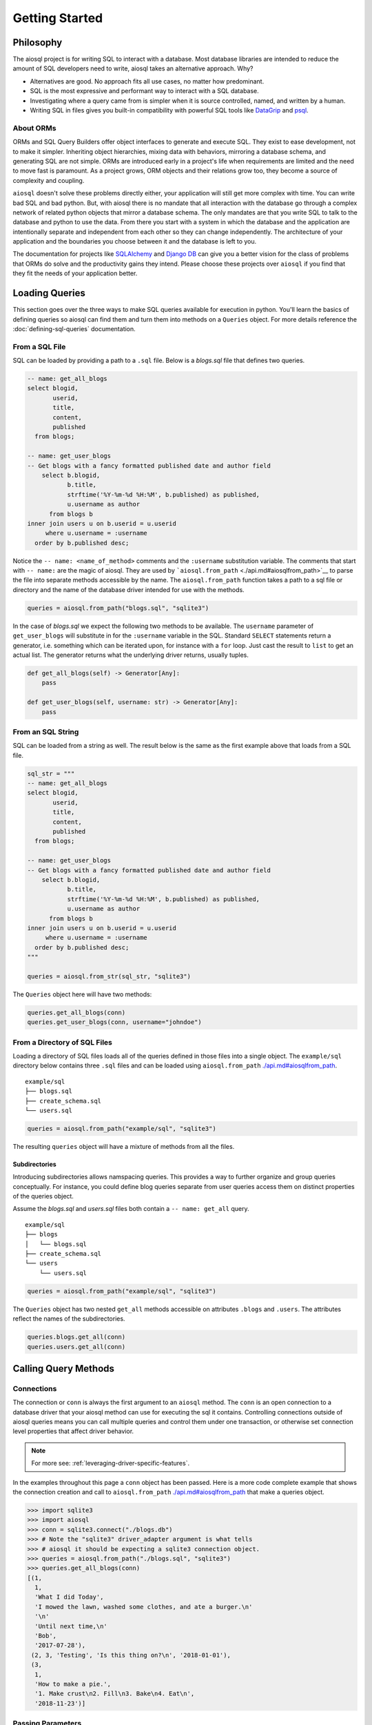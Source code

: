 Getting Started
===============

Philosophy
----------

The aiosql project is for writing SQL to interact with a database.
Most database libraries are intended to reduce the amount of SQL developers need to write,
aiosql takes an alternative approach.
Why?

-  Alternatives are good. No approach fits all use cases, no matter how predominant.
-  SQL is the most expressive and performant way to interact with a SQL database.
-  Investigating where a query came from is simpler when it is source controlled, named, and written by a human.
-  Writing SQL in files gives you built-in compatibility with powerful SQL tools like `DataGrip <https://www.jetbrains.com/datagrip/>`__ and `psql <https://www.postgresql.org/docs/12/app-psql.html>`__.

About ORMs
~~~~~~~~~~

ORMs and SQL Query Builders offer object interfaces to generate and execute SQL.
They exist to ease development, not to make it simpler.
Inheriting object hierarchies, mixing data with behaviors, mirroring a database schema, and generating SQL are not simple.
ORMs are introduced early in a project's life when requirements are limited and the need to move fast is paramount.
As a project grows, ORM objects and their relations grow too, they become a source of complexity and coupling.

``aiosql`` doesn't solve these problems directly either, your application will still get more complex with time.
You can write bad SQL and bad python.
But, with aiosql there is no mandate that all interaction with the database go
through a complex network of related python objects that mirror a database schema.
The only mandates are that you write SQL to talk to the database and python to use the data.
From there you start with a system in which the database and the application are intentionally
separate and independent from each other so they can change independently.
The architecture of your application and the boundaries you choose between it and the database is left to you.

The documentation for projects like `SQLAlchemy <https://www.sqlalchemy.org/>`__ and
`Django DB <https://www.djangoproject.com/>`__ can give you a better vision
for the class of problems that ORMs do solve and the productivity gains they intend.
Please choose these projects over ``aiosql`` if you find that they fit the needs of your application better.

Loading Queries
---------------

This section goes over the three ways to make SQL queries available for execution in python.
You'll learn the basics of defining queries so aiosql can find them and turn them into methods
on a ``Queries`` object.
For more details reference the :doc:`defining-sql-queries` documentation.

From a SQL File
~~~~~~~~~~~~~~~

SQL can be loaded by providing a path to a ``.sql`` file.
Below is a *blogs.sql* file that defines two queries.

.. code:: sql

    -- name: get_all_blogs
    select blogid,
           userid,
           title,
           content,
           published
      from blogs;

    -- name: get_user_blogs
    -- Get blogs with a fancy formatted published date and author field
        select b.blogid,
               b.title,
               strftime('%Y-%m-%d %H:%M', b.published) as published,
               u.username as author
          from blogs b
    inner join users u on b.userid = u.userid
         where u.username = :username
      order by b.published desc;

Notice the ``-- name: <name_of_method>`` comments and the ``:username`` substitution variable.
The comments that start with ``-- name:`` are the magic of aiosql.
They are used by ```aiosql.from_path`` <./api.md#aiosqlfrom_path>`__ to parse the file
into separate methods accessible by the name.
The ``aiosql.from_path`` function takes a path to a sql file or directory
and the name of the database driver intended for use with the methods.

.. code:: python

    queries = aiosql.from_path("blogs.sql", "sqlite3")

In the case of *blogs.sql* we expect the following two methods to be available.
The ``username`` parameter of ``get_user_blogs`` will substitute in for the ``:username`` variable in the SQL.
Standard ``SELECT`` statements return a generator, i.e. something which can be iterated upon,
for instance with a ``for`` loop.
Just cast the result to ``list`` to get an actual list.
The generator returns what the underlying driver returns, usually tuples.

.. code:: python

    def get_all_blogs(self) -> Generator[Any]:
        pass

    def get_user_blogs(self, username: str) -> Generator[Any]:
        pass

From an SQL String
~~~~~~~~~~~~~~~~~~

SQL can be loaded from a string as well.
The result below is the same as the first example above that loads from a SQL file.

.. code:: python

    sql_str = """
    -- name: get_all_blogs
    select blogid,
           userid,
           title,
           content,
           published
      from blogs;

    -- name: get_user_blogs
    -- Get blogs with a fancy formatted published date and author field
        select b.blogid,
               b.title,
               strftime('%Y-%m-%d %H:%M', b.published) as published,
               u.username as author
          from blogs b
    inner join users u on b.userid = u.userid
         where u.username = :username
      order by b.published desc;
    """

    queries = aiosql.from_str(sql_str, "sqlite3")

The ``Queries`` object here will have two methods:

.. code:: python

    queries.get_all_blogs(conn)
    queries.get_user_blogs(conn, username="johndoe")

From a Directory of SQL Files
~~~~~~~~~~~~~~~~~~~~~~~~~~~~~

Loading a directory of SQL files loads all of the queries defined in those files into a single object.
The ``example/sql`` directory below contains three ``.sql`` files and can be loaded using
``aiosql.from_path`` `<./api.md#aiosqlfrom_path>`__.

::

    example/sql
    ├── blogs.sql
    ├── create_schema.sql
    └── users.sql

.. code:: python

    queries = aiosql.from_path("example/sql", "sqlite3")

The resulting ``queries`` object will have a mixture of methods from all the files.

Subdirectories
^^^^^^^^^^^^^^

Introducing subdirectories allows namspacing queries.
This provides a way to further organize and group queries conceptually.
For instance, you could define blog queries separate from user queries access them on distinct
properties of the queries object.

Assume the *blogs.sql* and *users.sql* files both contain a ``-- name: get_all`` query.

::

    example/sql
    ├── blogs
    │   └── blogs.sql
    ├── create_schema.sql
    └── users
        └── users.sql

.. code:: python

    queries = aiosql.from_path("example/sql", "sqlite3")

The ``Queries`` object has two nested ``get_all`` methods accessible on attributes ``.blogs`` and ``.users``.
The attributes reflect the names of the subdirectories.

.. code:: python

    queries.blogs.get_all(conn)
    queries.users.get_all(conn)

Calling Query Methods
---------------------

Connections
~~~~~~~~~~~

The connection or ``conn`` is always the first argument to an ``aiosql`` method.
The ``conn`` is an open connection to a database driver that your aiosql method can use for executing the sql it contains.
Controlling connections outside of aiosql queries means you can call multiple queries and control them under one transaction,
or otherwise set connection level properties that affect driver behavior.

.. note::

    For more see: :ref:`leveraging-driver-specific-features`.

In the examples throughout this page a ``conn`` object has been passed.
Here is a more code complete example that shows the connection creation and call to
``aiosql.from_path`` `<./api.md#aiosqlfrom_path>`__ that make a queries object.

.. code:: pycon

    >>> import sqlite3
    >>> import aiosql
    >>> conn = sqlite3.connect("./blogs.db")
    >>> # Note the "sqlite3" driver_adapter argument is what tells 
    >>> # aiosql it should be expecting a sqlite3 connection object.
    >>> queries = aiosql.from_path("./blogs.sql", "sqlite3")
    >>> queries.get_all_blogs(conn)
    [(1,
      1,
      'What I did Today',
      'I mowed the lawn, washed some clothes, and ate a burger.\n'
      '\n'
      'Until next time,\n'
      'Bob',
      '2017-07-28'),
     (2, 3, 'Testing', 'Is this thing on?\n', '2018-01-01'),
     (3,
      1,
      'How to make a pie.',
      '1. Make crust\n2. Fill\n3. Bake\n4. Eat\n',
      '2018-11-23')]

Passing Parameters
~~~~~~~~~~~~~~~~~~

.. code:: sql

    -- name: get_user_blogs
    -- Get blogs with a fancy formatted published date and author field
        select b.blogid,
               b.title,
               strftime('%Y-%m-%d %H:%M', b.published) as published,
               u.username as author
          from blogs b
    inner join users u on b.userid = u.userid
         where u.username = :username
      order by b.published desc;

``aiosql`` allows parameterization of queries by parsing values like ``:username``
in the above query and having the resultant method expect an inbound argument to
substitute for ``:username``.

You can call the ``get_user_blogs`` function with plain arguments or keyword arguments with the
name of the subsitution variable.

.. code:: python

    >>> import sqlite3
    >>> import aiosql
    >>> conn = sqlite3.connect("./blogs.db")
    >>> queries = aiosql.from_path("./blogs.sql", "sqlite3")
    >>>
    >>> # Using keyword args
    >>> queries.get_user_blogs(conn, username="bobsmith")
    [(3, 'How to make a pie.', '2018-11-23 00:00', 'bobsmith'), (1, 'What I did Today', '2017-07-28 00:00', 'bobsmith')]
    >>>
    >>> # Using positional argument
    >>> queries.get_user_blogs(conn, "janedoe")
    [(2, 'Testing', '2018-01-01 00:00', 'janedoe')]

.. warning::

    When passing positional arguments aiosql will apply them in the order that the substitutions appear in your SQL.
    This can be convenient and clear in some cases, but very confusing in others.
    You might want to choose to always name your arguments for clarity.
    Consider enforcing this behavior by passing ``kwargs_only=True`` when creating the queries.

It is also possible to access simple object attributes in a query, with the dot syntax:

.. code:: sql

    -- name: add_user
    insert into users(username, name)
      values (:u.username, :u.name);

Then simple pass your object as ``u``:

.. code:: python

    # User is some class with attributes username and name
    calvin = User("calvin", "Calvin")
    queries.add_user(u=calvin)
